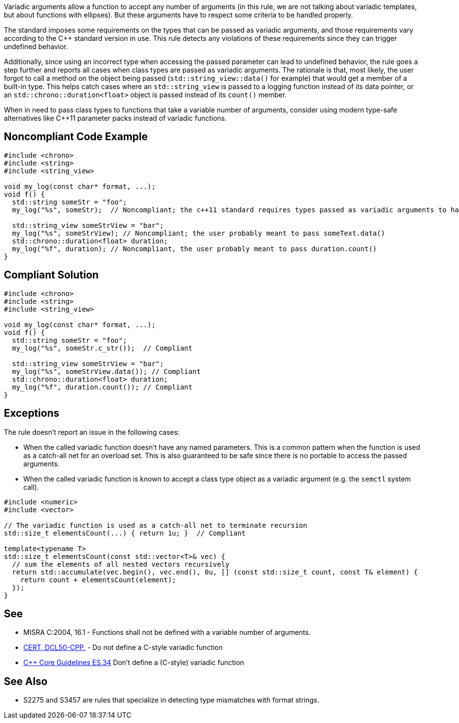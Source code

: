 Variadic arguments allow a function to accept any number of arguments (in this rule, we are not talking about variadic templates, but about functions with ellipses). But these arguments have to respect some criteria to be handled properly.

The standard imposes some requirements on the types that can be passed as variadic arguments, and those requirements vary according to the C++ standard version in use. This rule detects any violations of these requirements since they can trigger undefined behavior.

Additionally, since using an incorrect type when accessing the passed parameter can lead to undefined behavior, the rule goes a step further and reports all cases when class types are passed as variadic arguments. The rationale is that, most likely, the user forgot to call a method on the object being passed (``std::string_view::data()`` for example) that would get a member of a built-in type. This helps catch cases where an ``std::string_view`` is passed to a logging function instead of its data pointer, or an ``std::chrono::duration<float>`` object is passed instead of its ``count()`` member.

When in need to pass class types to functions that take a variable number of arguments, consider using modern type-safe alternatives like C++11 parameter packs instead of variadic functions.

== Noncompliant Code Example

[source,cpp]
----
#include <chrono>
#include <string>
#include <string_view>

void my_log(const char* format, ...);
void f() {
  std::string someStr = "foo";
  my_log("%s", someStr);  // Noncompliant; the c++11 standard requires types passed as variadic arguments to have a trivial copy constructor. The user probably meant to pass someStr.c_str() here

  std::string_view someStrView = "bar";
  my_log("%s", someStrView); // Noncompliant; the user probably meant to pass someText.data()
  std::chrono::duration<float> duration;
  my_log("%f", duration); // Noncompliant, the user probably meant to pass duration.count()
}
----


== Compliant Solution

[source,cpp]
----
#include <chrono>
#include <string>
#include <string_view>

void my_log(const char* format, ...);
void f() {
  std::string someStr = "foo";
  my_log("%s", someStr.c_str());  // Compliant

  std::string_view someStrView = "bar";
  my_log("%s", someStrView.data()); // Compliant
  std::chrono::duration<float> duration;
  my_log("%f", duration.count()); // Compliant
}
----

== Exceptions

The rule doesn't report an issue in the following cases:

* When the called variadic function doesn't have any named parameters. This is a common pattern when the function is used as a catch-all net for an overload set. This is also guaranteed to be safe since there is no portable to access the passed arguments.
* When the called variadic function is known to accept a class type object as a variadic argument (e.g. the ``semctl`` system call).

[source,cpp]
----
#include <numeric>
#include <vector>

// The variadic function is used as a catch-all net to terminate recursion
std::size_t elementsCount(...) { return 1u; }  // Compliant

template<typename T>
std::size_t elementsCount(const std::vector<T>& vec) {
  // sum the elements of all nested vectors recursively
  return std::accumulate(vec.begin(), vec.end(), 0u, [] (const std::size_t count, const T& element) {
    return count + elementsCount(element);
  });
}
----

== See

* MISRA C:2004, 16.1 - Functions shall not be defined with a variable number of arguments.
* https://wiki.sei.cmu.edu/confluence/x/5ns-BQ[CERT, DCL50-CPP.] - Do not define a C-style variadic function
* https://github.com/isocpp/CppCoreGuidelines/blob/036324/CppCoreGuidelines.md#-es34-dont-define-a-c-style-variadic-function[{cpp} Core Guidelines ES.34] Don't define a (C-style) variadic function


== See Also

* S2275 and S3457 are rules that specialize in detecting type mismatches with format strings.
